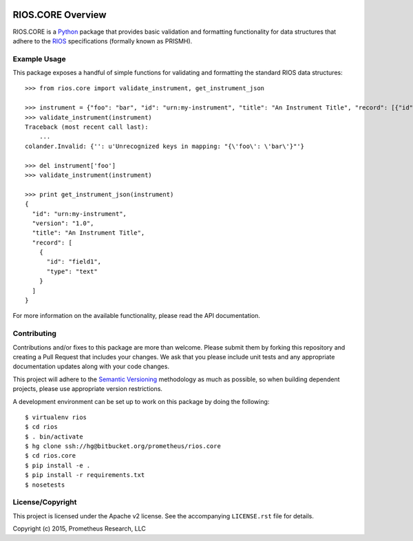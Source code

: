 .. image:: https://github.com/prometheusresearch/rios.core/workflows/Test/badge.svg
   :target: https://github.com/prometheusresearch/rios.core/actions
.. image:: https://readthedocs.org/projects/rioscore/badge/?version=stable
   :target: https://rioscore.readthedocs.org
.. image:: https://img.shields.io/pypi/v/rios.core.svg
   :target: https://pypi.python.org/pypi/rios.core
.. image:: https://img.shields.io/pypi/l/rios.core.svg
   :target: https://pypi.python.org/pypi/rios.core

******************
RIOS.CORE Overview
******************

RIOS.CORE is a `Python`_ package that provides basic validation and
formatting functionality for data structures that adhere to the `RIOS`_
specifications (formally known as PRISMH).

.. _`Python`: https://www.python.org
.. _`RIOS`: https://rios.readthedocs.org


Example Usage
=============

This package exposes a handful of simple functions for validating and
formatting the standard RIOS data structures::

    >>> from rios.core import validate_instrument, get_instrument_json

    >>> instrument = {"foo": "bar", "id": "urn:my-instrument", "title": "An Instrument Title", "record": [{"id": "field1","type": "text"}], "version": "1.0"}
    >>> validate_instrument(instrument)
    Traceback (most recent call last):
        ...
    colander.Invalid: {'': u'Unrecognized keys in mapping: "{\'foo\': \'bar\'}"'}

    >>> del instrument['foo']
    >>> validate_instrument(instrument)

    >>> print get_instrument_json(instrument)
    {
      "id": "urn:my-instrument",
      "version": "1.0",
      "title": "An Instrument Title",
      "record": [
        {
          "id": "field1",
          "type": "text"
        }
      ]
    }


For more information on the available functionality, please read the API
documentation.


Contributing
============

Contributions and/or fixes to this package are more than welcome. Please submit
them by forking this repository and creating a Pull Request that includes your
changes. We ask that you please include unit tests and any appropriate
documentation updates along with your code changes.

This project will adhere to the `Semantic Versioning`_ methodology as much as
possible, so when building dependent projects, please use appropriate version
restrictions.

.. _`Semantic Versioning`: http://semver.org

A development environment can be set up to work on this package by doing the
following::

    $ virtualenv rios
    $ cd rios
    $ . bin/activate
    $ hg clone ssh://hg@bitbucket.org/prometheus/rios.core
    $ cd rios.core
    $ pip install -e .
    $ pip install -r requirements.txt
    $ nosetests


License/Copyright
=================

This project is licensed under the Apache v2 license. See the accompanying
``LICENSE.rst`` file for details.

Copyright (c) 2015, Prometheus Research, LLC

